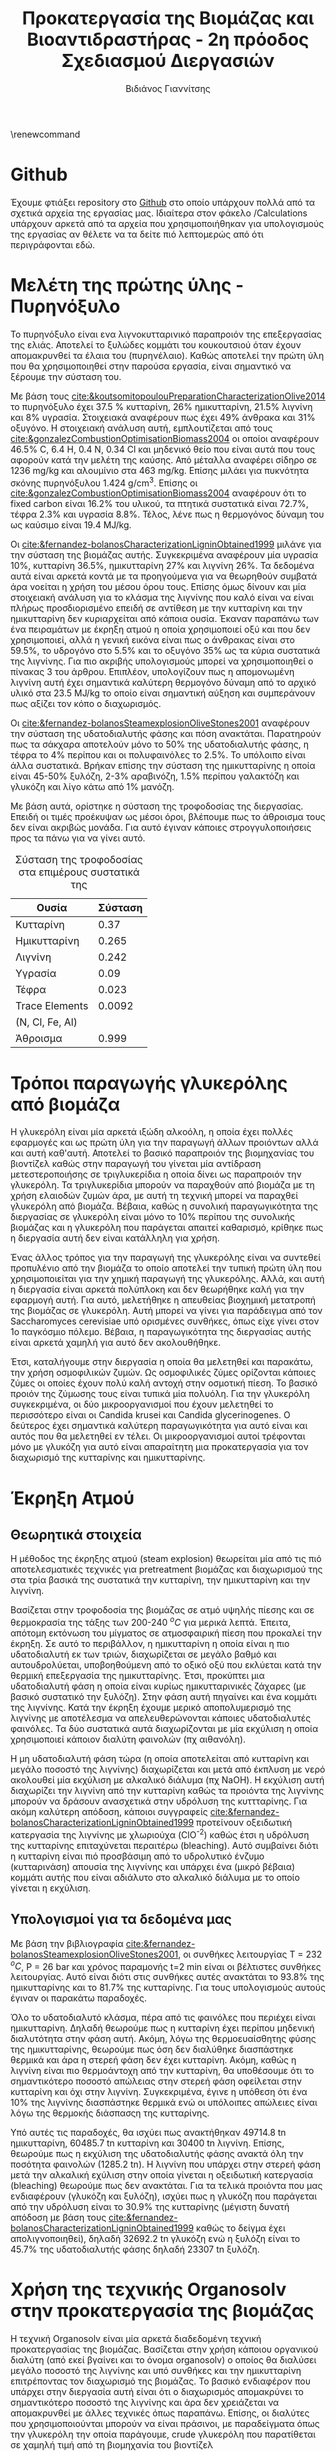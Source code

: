 #+TITLE: Προκατεργασία της Βιομάζας και Βιοαντιδραστήρας - 2η πρόοδος Σχεδιασμού Διεργασιών
#+AUTHOR: Βιδιάνος Γιαννίτσης
#+LATEX_HEADER: \usepackage[a4paper, margin=3cm]{geometry}
\renewcommand{\abstractname}{Περίληψη}
\renewcommand{\tablename}{Πίνακας}
\renewcommand{\figurename}{Σχήμα}
\renewcommand\listingscaption{Κώδικας}

* Github
Έχουμε φτιάξει repository στο [[https://github.com/Vidianos-Giannitsis/Process-Design][Github]] στο οποίο υπάρχουν πολλά από τα σχετικά αρχεία της εργασίας μας. Ιδιαίτερα στον φάκελο /Calculations υπάρχουν αρκετά από τα αρχεία που χρησιμοποιήθηκαν για υπολογισμούς της εργασίας αν θέλετε να τα δείτε πιό λεπτομερώς από ότι περιγράφονται εδώ.

\pagebreak
* Μελέτη της πρώτης ύλης - Πυρηνόξυλο
Το πυρηνόξυλο είναι ενα λιγνοκυτταρινικό παραπροιόν της επεξεργασίας της ελιάς. Αποτελεί το ξυλώδες κομμάτι του κουκουτσιού όταν έχουν απομακρυνθεί τα έλαια του (πυρηνέλαιο). Καθώς αποτελεί την πρώτη ύλη που θα χρησιμοποιηθεί στην παρούσα εργασία, είναι σημαντικό να ξέρουμε την σύσταση του.

  Με βάση τους [[cite:&koutsomitopoulouPreparationCharacterizationOlive2014]] το πυρηνόξυλο έχει 37.5 % κυτταρίνη, 26% ημικυτταρίνη, 21.5% λιγνίνη και 8% υγρασία. Στοιχειακά αναφέρουν πως έχει 49% άνθρακα και 31% οξυγόνο. Η στοιχειακή ανάλυση αυτή, εμπλουτίζεται από τους [[cite:&gonzalezCombustionOptimisationBiomass2004]] οι οποίοι αναφέρουν 46.5% C, 6.4 Η, 0.4 Ν, 0.34 Cl και μηδενικό θείο που είναι αυτά που τους αφορούν κατά την μελέτη της καύσης. Από μέταλλα αναφέρει σίδηρο σε 1236 mg/kg και αλουμίνιο στα 463 mg/kg. Επίσης μιλάει για πυκνότητα σκόνης πυρηνόξυλου 1.424 g/cm^3. Επίσης οι [[cite:&gonzalezCombustionOptimisationBiomass2004]] αναφέρουν ότι το fixed carbon είναι 16.2% του υλικού, τα πτητικά συστατικά είναι 72.7%, τέφρα 2.3% και υγρασία 8.8%. Τέλος, λένε πως η θερμογόνος δύναμη του ως καύσιμο είναι 19.4 MJ/kg.

  Οι [[cite:&fernandez-bolanosCharacterizationLigninObtained1999]] μιλάνε για την σύσταση της βιομάζας αυτής. Συγκεκριμένα αναφέρουν μία υγρασία 10%, κυτταρίνη 36.5%, ημικυτταρίνη 27% και λιγνίνη 26%. Τα δεδομένα αυτά είναι αρκετά κοντά με τα προηγούμενα για να θεωρηθούν συμβατά άρα νοείται η χρήση του μέσου όρου τους. Επίσης όμως δίνουν και μία στοιχειακή ανάλυση για το κλάσμα της λιγνίνης που καλό είναι να είναι πλήρως προσδιορισμένο επειδή σε αντίθεση με την κυτταρίνη και την ημικυτταρίνη δεν κυριαρχείται από κάποια ουσία. Έκαναν παραπάνω των ένα πειραμάτων με έκρηξη ατμού η οποία χρησιμοποιεί οξύ και που δεν χρησιμοποιεί, αλλά η γενική εικόνα είναι πως ο άνθρακας είναι στο 59.5%, το υδρογόνο στο 5.5% και το οξυγόνο 35% ως τα κύρια συστατικά της λιγνίνης. Για πιο ακριβής υπολογισμούς μπορεί να χρησιμοποιηθεί ο πίνακας 3 του άρθρου. Επιπλέον, υπολογίζουν πως η απομονωμένη λιγνίνη αυτή έχει σημαντικά καλύτερη θερμογόνο δύναμη από το αρχικό υλικό στα 23.5 MJ/kg το οποίο είναι σημαντική αύξηση και συμπεράνουν πως αξίζει τον κόπο ο διαχωρισμός.

  Οι [[cite:&fernandez-bolanosSteamexplosionOliveStones2001]] αναφέρουν την σύσταση της υδατοδιαλυτής φάσης και πόση ανακτάται. Παρατηρούν πως τα σάκχαρα αποτελούν μόνο το 50% της υδατοδιαλυτής φάσης, η τέφρα το 4% περίπου και οι πολυφαινόλες το 2.5%. Το υπόλοιπο είναι άλλα συστατικά. Βρήκαν επίσης την σύσταση της ημικυτταρίνης η οποία είναι 45-50% ξυλόζη, 2-3% αραβινόζη, 1.5% περίπου γαλακτόζη και γλυκόζη και λίγο κάτω από 1% μανόζη. 
  
  Με βάση αυτά, ορίστηκε η σύσταση της τροφοδοσίας της διεργασίας. Επειδή οι τιμές προέκυψαν ως μέσοι όροι, βλέπουμε πως το άθροισμα τους δεν είναι ακριβώς μονάδα. Για αυτό έγιναν κάποιες στρογγυλοποιήσεις προς τα πάνω για να γίνει αυτό.

  #+CAPTION: Σύσταση της τροφοδοσίας στα επιμέρους συστατικά της
  | Ουσία           | Σύσταση |
  |-----------------+---------|
  | Κυτταρίνη       |    0.37 |
  | Ημικυτταρίνη    |   0.265 |
  | Λιγνίνη         |   0.242 |
  | Υγρασία         |    0.09 |
  | Τέφρα           |   0.023 |
  | Trace Elements  |  0.0092 |
  | (N, Cl, Fe, Al) |         |
  |-----------------+---------|
  | Άθροισμα        |   0.999 |


* Τρόποι παραγωγής γλυκερόλης από βιομάζα
Η γλυκερόλη είναι μία αρκετά ιξώδη αλκοόλη, η οποία έχει πολλές εφαρμογές και ως πρώτη ύλη για την παραγωγή άλλων προιόντων αλλά και αυτή καθ'αυτή. Αποτελεί το βασικό παραπροιόν της βιομηχανίας του βιοντίζελ καθώς στην παραγωγή του γίνεται μία αντίδραση μετεστεροποιήσης σε τριγλυκερίδια η οποία δίνει ως παραπροιόν την γλυκερόλη. Τα τριγλυκερίδια μπορούν να παραχθούν από βιομάζα με τη χρήση ελαιοδών ζυμών άρα, με αυτή τη τεχνική μπορεί να παραχθεί γλυκερόλη από βιομάζα. Βέβαια, καθώς η συνολική παραγωγικότητα της διεργασίας σε γλυκερόλη είναι μόνο το 10% περίπου της συνολικής βιομάζας και η γλυκερόλη που παράγεται απαιτεί καθαρισμό, κρίθηκε πως η διεργασία αυτή δεν είναι κατάλληλη για χρήση.

Ένας άλλος τρόπος για την παραγωγή της γλυκερόλης είναι να συντεθεί προπυλένιο από την βιομάζα το οποίο αποτελεί την τυπική πρώτη ύλη που χρησιμοποιείται για την χημική παραγωγή της γλυκερόλης. Αλλά, και αυτή η διεργασία είναι αρκετά πολύπλοκη και δεν θεωρήθηκε καλή για την εφαρμογή αυτή. Για αυτό, μελετήθηκε η απευθείας βιοχημική μετατροπή της βιομάζας σε γλυκερόλη. Αυτή μπορεί να γίνει για παράδειγμα από τον Saccharomyces cerevisiae υπό ορισμένες συνθήκες, όπως είχε γίνει στον 1ο παγκόσμιο πόλεμο. Βέβαια, η παραγωγικότητα της διεργασίας αυτής είναι αρκετά χαμηλή για αυτό δεν ακολουθήθηκε.

Έτσι, καταλήγουμε στην διεργασία η οποία θα μελετηθεί και παρακάτω, την χρήση οσμοφιλικών ζυμών. Ως οσμοφιλικές ζύμες ορίζονται κάποιες ζύμες οι οποίες έχουν πολύ καλή αντοχή στην οσμοτική πίεση. Το βασικό προιόν της ζύμωσης τους είναι τυπικά μία πολυόλη. Για την γλυκερόλη συγκεκριμένα, οι δύο μικροοργανισμοί που έχουν μελετηθεί το περισσότερο είναι οι Candida krusei και Candida glycerinogenes. Ο δεύτερος έχει σημαντικά καλύτερη παραγωγικότητα για αυτό είναι και αυτός που θα μελετηθεί εν τέλει. Οι μικροοργανισμοί αυτοί τρέφονται μόνο με γλυκόζη για αυτό είναι απαραίτητη μια προκατεργασία για τον διαχωρισμό της κυτταρίνης και ημικυτταρίνης.

* Έκρηξη Ατμού
** Θεωρητικά στοιχεία
  Η μέθοδος της έκρηξης ατμού (steam explosion) θεωρείται μία από τις πιό αποτελεσματικές τεχνικές για pretreatment βιομάζας και διαχωρισμού της στα τρία βασικά της συστατικά την κυτταρίνη, την ημικυτταρίνη και την λιγνίνη.
  
  Βασίζεται στην τροφοδοσία της βιομάζας σε ατμό υψηλής πίεσης και σε θερμοκρασία της τάξης των 200-240 \( ^oC \) για μερικά λεπτά. Έπειτα, απότομη εκτόνωση του μίγματος σε ατμοσφαιρική πίεση που προκαλεί την έκρηξη. Σε αυτό το περιβάλλον, η ημικυτταρίνη η οποία είναι η πιο υδατοδιαλυτή εκ των τριών, διαχωρίζεται σε μεγάλο βαθμό και αυτουδρολύεται, υποβοηθούμενη από το οξικό οξύ που εκλύεται κατά την θερμική επεξεργασία της ημικυτταρίνης. Έτσι, προκύπτει μια υδατοδιαλυτή φάση η οποία είναι κυρίως ημικυτταρινικές ζάχαρες (με βασικό συστατικό την ξυλόζη). Στην φάση αυτή πηγαίνει και ένα κομμάτι της λιγνίνης. Κατά την έκρηξη έχουμε μερικό αποπολυμερισμό της λιγνίνης με αποτέλεσμα να απελευθερώνονται κάποιες υδατοδιαλυτές φαινόλες. Τα δύο συστατικά αυτά διαχωρίζονται με μία εκχύλιση η οποία χρησιμοποιεί κάποιον διαλύτη φαινολών (πχ αιθανόλη).
  
 Η μη υδατοδιαλυτή φάση τώρα (η οποία αποτελείται από κυτταρίνη και μεγάλο ποσοστό της λιγνίνης) διαχωρίζεται και μετά από έκπλυση με νερό ακολουθεί μία εκχύλιση με αλκαλικό διάλυμα (πχ NaOH). Η εκχύλιση αυτή διαχωρίζει την λιγνίνη από την κυτταρίνη καθώς τα προιόντα της λιγνίνης μπορούν να δράσουν ανασχετικά στην υδρόλυση της κυττταρίνης. Για ακόμη καλύτερη απόδοση, κάποιοι συγγραφείς [[cite:&fernandez-bolanosCharacterizationLigninObtained1999]] προτείνουν οξειδωτική κατεργασία της λιγνίνης με χλωριούχα (ClO^{-2}) καθώς έτσι η υδρόλυση της κυτταρίνης επιταχύνεται περαιτέρω (bleaching). Αυτό συμβαίνει διότι η κυτταρίνη είναι πιό προσβάσιμη από το υδρολυτικό ένζυμο (κυτταρινάση) απουσία της λιγνίνης και υπάρχει ένα (μικρό βέβαια) κομμάτι αυτής που είναι αδιάλυτο στο αλκαλικό διάλυμα με το οποίο γίνεται η εκχύλιση.

** Υπολογισμοί για τα δεδομένα μας
  Με βάση την βιβλιογραφία [[cite:&fernandez-bolanosSteamexplosionOliveStones2001]], οι συνθήκες λειτουργίας T = 232 \( ^oC \), P = 26 bar και χρόνος παραμονής t=2 min είναι οι βέλτιστες συνθήκες λειτουργίας. Αυτό είναι διότι στις συνθήκες αυτές ανακτάται το 93.8% της ημικυτταρίνης και το 81.7% της κυτταρίνης. Για τους υπολογισμούς αυτούς έγιναν οι παρακάτω παραδοχές.

  Όλο το υδατοδιαλυτό κλάσμα, πέρα από τις φαινόλες που περιέχει είναι ημικυτταρίνη. Δηλαδή θεωρούμε πως η κυτταρίνη έχει περίπου μηδενική διαλυτότητα στην φάση αυτή. Ακόμη, λόγω της θερμοευαίσθητης φύσης της ημικυτταρίνης, θεωρούμε πως όση δεν διαλύθηκε διασπάστηκε θερμικά και άρα η στερεή φάση δεν έχει κυτταρίνη. Ακόμη, καθώς η λιγνίνη είναι πιο θερμοάντοχη από την κυτταρίνη, θα υποθέσουμε ότι το σημαντικότερο ποσοστό απώλειας στην στερεή φάση οφείλεται στην κυτταρίνη και όχι στην λιγνίνη. Συγκεκριμένα, έγινε η υπόθεση ότι ένα 10% της λιγνίνης διασπάστηκε θερμικά ενώ οι υπόλοιπες απώλειες είναι λόγω της θερμοκής διάσπασςη της κυτταρίνης.

  Υπό αυτές τις παραδοχές, θα ισχύει πως ανακτήθηκαν 49714.8 tn ημικυτταρίνη, 60485.7 tn κυτταρίνη και 30400 tn λιγνίνη. Επίσης, θεωρούμε πως η εκχύλιση της υδατοδιαλυτής φάσης ανακτά όλη την ποσότητα φαινολών (1285.2 tn). Η λιγνίνη που υπάρχει στην στερεή φάση μετά την αλκαλική εχύλιση στην οποία γίνεται η οξειδωτική κατεργασία (bleaching) θεωρούμε πως δεν ανακτάται. Για τα τελικά προιόντα που μας ενδιαφέρουν (γλυκόζη και ξυλόζη), ισχύει πως η γλυκόζη που παράγεται από την υδρόλυση είναι το 30.9% της κυτταρίνης (μέγιστη δυνατή απόδοση με βάση τους [[cite:&fernandez-bolanosCharacterizationLigninObtained1999]] καθώς το δείγμα έχει απολιγνοποιηθεί), δηλαδή 32692.2 tn γλυκόζη ενώ η ξυλόζη είναι το 45.7% της υδατοδιαλυτής φάσης δηλαδή 23307 tn ξυλόζη.

* Χρήση της τεχνικής Organosolv στην προκατεργασία της βιομάζας
  Η τεχνική Organosolv είναι μία αρκετά διαδεδομένη τεχνική προκατεργασίας της βιομάζας. Βασίζεται στην χρήση κάποιου οργανικού διαλύτη (από εκεί βγαίνει και το όνομα organosolv) ο οποίος θα διαλύσει μεγάλο ποσοστό της λιγνίνης και υπό συνθήκες και την ημικυτταρίνη επιτρέποντας τον διαχωρισμό της βιομάζας. Το βασικό ενδιαφέρον που υπάρχει στην διεργασία αυτή είναι ότι ο διαχωρισμός απομακρύνει το σημαντικότερο ποσοστό της λιγνίνης και άρα δεν χρειάζεται να απομακρυνθεί με άλλες τεχνικές όπως παραπάνω. Επίσης, οι διαλύτες που χρησιμοποιούνται μπορούν να είναι πράσινοι, με παραδείγματα όπως την γλυκερόλη την οποία παράγουμε, crude γλυκερόλη που παρατίθεται σε χαμηλή τιμή από τη βιομηχανία του βιοντίζελ [[cite:&sunGlycerolOrganosolvPretreatment2022]] και αιθανόλη (dio βάλε citation εδώ).

  Βέβαια, η organosolv έχει ένα πάρα πολύ σημαντικό μειονέκτημα ότι οι ποσότητες διαλύτη που απαιτούνται είναι πολλαπλάσιες της τροφοδοσίας. Έτσι, θα προκύψει ότι απαιτούνται εκατομμύρια τόνοι διαλύτη για την επεξεργασία της βιομάζας αυτής με organosolv το οποίο μειώνει το οικονομικό εγχείρημα της διεργασίας. Ακόμη, η διεργασία αυτή απομακρύνει κυρίως λιγνίνη με αποτέλεσμα ότι θα χρειαστεί και εδώ έκρηξη ατμού.

  Για αυτό είναι μία ενδιαφέρουσα ιδέα, η οποία όμως θεωρείται μη οικονομικά βιώσιμη.

* Βιοαντιδραστήρας Γλυκερόλης
Όπως προαναφέρθηκε, δώθηκε περισσότερη έμφαση στη χρήση του μικροοργανισμού C. glycerinogenes καθώς σύμφωνα με την βιβλιογραφία [[cite:&zhugeGlycerolProductionNovel2001]] είναι πολύ αποδοτικός στην παραγωγή γλυκερόλης.

** Συνθήκες λειτουργίας και τροφοδοσία βιοαντιδραστήρα
Ένα βασικό δεδομένο που πρέπει να ξέρουμε για τον βιοαντιδραστήρα είναι η τροφοδοσία του και οι συνθήκες λειτουργίας. Τα δεδομένα αυτά αντλήθηκαν με βάση τους [[cite:&zhugeGlycerolProductionNovel2001;&jinByproductFormationNovel2003]] .

Χρησιμοποιήθηκαν ως πηγή άνθρακα 230.44 g/l γλυκόζη και ως πηγή αζώτου 2 g/l ουρία. Επίσης, χρησιμοποιήθηκαν 4 g/l Corn Steep Liquor (CSL) ως ένα επιπλέον θρεπτικό συστατικό που βελτιώνει την απόδοση της μετατροπής σε γλυκερόλη. Το CSL είναι ένα κίτρινο προς καφέ ιξώδη υγρό το οποίο είναι υδατοδιαλυτό. Έχει pH 3.7-4.7 συνήθως και πυκνότητα 1.25 g/ml. Παράγεται από το υγρό άλεσμα του καλαμποκίου. Σε μικροβιακές καλλιέργειες θεωρείται ένα πολύ χρήσιμο πρόσθετο συστατικό καθώς έχει άζωτο (στην μορφή πρωτεινών αλλά και αμμωνίας), φώσφορο και άλλα χρήσιμα συστατικά  [[cite:&liggettCORNSTEEPLIQUOR]]. Μία λεπτομερή ανάλυση των συστατικών του παρατίθεται στον παρακάτω πίνακα με βάση το [[https://www.indiamart.com/proddetail/corn-steep-liquor-15744963191.html][Indiamart]] από το οποίο χρησιμοποιήθηκε και η τιμή του CSL.

#+CAPTION: Σύσταση του CSL με βάση το Indiamart
| Συστατικό     | Σύσταση σε υγρή βάση |
|---------------+----------------------|
| Νερό          |                0.498 |
| Γαλακτικό Οξύ |                0.142 |
| Άζωτο         |               0.0394 |
| Αμινοξέα      |                0.013 |
| Ζάχαρες       |                 0.01 |
| Τέφρα         |               0.0915 |

Οι ουσίες αυτές δεν αθροίζονται στη μονάδα, βέβαια για αυτό είναι σίγουρο πως υπάρχουν και άλλα συστατικά (αυτά αναφέρονται διότι είναι τα βασικότερα). Σύμφωνα με τους [[cite:&zhugeGlycerolProductionNovel2001]], είναι αρκετά σημαντικός και ο φώσφορος στο CSL, τον οποίο προσδιορίζουν στην τάξη του 1%. 

Οι συνθήκες λειτουργίας είναι T = 30 \( ^oC \), ροή αέρα 5 l/min, ανάδευση στα 500 rpm και χρόνος παραμονής 80 h. Τα δεδομένα αυτά προκύπτουν από την βιβλιογραφία ([[cite:&jinByproductFormationNovel2003]]) καθώς στο άρθρο αυτό υπήρχε ένα αναλυτικό διάγραμμα της συγκέντρωσης υποστρώματος, βιομάζας και γλυκερόλης στην διάρκεια της αντίδρασης (Fig. 1). Οι [[cite:&zhugeGlycerolProductionNovel2001]] μελέτησαν τις βέλτιστες συνθήκες λειτουργίας του αντιδραστήρα και θα ήταν ιδανικό να χρησιμοποιούταν αυτό το διάγραμμα, αλλά δεν συμπεριλάμβανε την συγκέντρωση της βιομάζας με αποτέλεσμα να μην μπορεί να προκύψει μία σωστή κινητική μελέτη από τα δεδομένα αυτά.

** Κινητική της αντίδρασης
Καθώς μελετάμε έναν μικροοργανισμό, ένα μοντέλο που περιγράφει πολύ καλά την κινητική του είναι το μοντέλο Monod \[ \frac{dx}{dt} = \frac{μ_{\max }[S]}{K_s + [S]}[x] \] , ή ως προς την κατανάλωση του υποστρώματος \[ \frac{dS}{dt} = \frac{μ_{\max }}{Y_{x / s}} \frac{[S]}{K_S+[S]} [x] \]. Επίσης, έγινε και ένα fitting για την κινητική παραγωγής της γλυκερόλης ως power law expression της συγκέντρωσης του υποστρώματος (\( r_G = \frac{dG}{dt} = k C_S^n \)). Παρακάτω, παρατίθεται και ένας πίνακας με τα δεδομένα που χρησιμοποιήθηκαν.

#+CAPTION: Δεδομένα που χρησιμοποιήθηκαν για την κινητική [[cite:&jinByproductFormationNovel2003]] 
| Time | Glucose (g/l) | Glycerol (g/l) | Biomass (g/l) |
|------+---------------+----------------+---------------|
|    0 |      230.4413 |                |       0.93824 |
|    5 |     228.57485 |                |       2.18008 |
|   10 |     211.91205 |        15.1774 |       5.79464 |
|   15 |      202.3093 |       19.64065 |       8.36496 |
|   20 |      177.7479 |       27.70155 |       10.6936 |
|   25 |     168.84845 |        38.1158 |       10.7544 |
|   40 |      110.6098 |       53.99415 |          10.8 |
|   45 |       86.3189 |       65.19285 |       10.8304 |
|   75 |      22.50795 |       90.18705 |       10.8456 |
|   80 |      13.25685 |        96.1651 |       10.6784 |


Για να γίνει προσαρμογή στα μοντέλα αυτά, πρέπει να προσδιοριστούν οι ρυθμοί. Από τα δεδομένα συγκέντρωσης-χρόνου για βιομάζα, γλυκόζη και γλυκερόλη μπορεί να γίνει προσαρμογή σε απλές πολυωνυμικές καμπύλες, οι οποίες αν παραγωγιστουν δίνουν τους ρυθμούς. Με βάση τα δεδομένα που βρέθηκαν [[cite:&jinByproductFormationNovel2003]], και οι τρείς συσχετίσεις περιγράφονται με R^2 = 0.99 ως παραβολές. Συγκεκριμένα, \( S = 0.008t^2 - 3.531t + 243.428 \) με παράγωγο την \( \frac{dS}{dt} = 0.016t - 3.531 \) και R^2 = 0.99, \( G = -0.007t^2 + 1.758t - 3.428 \) με παράγωγο την \( \frac{dG}{dt} = -0.014t + 1.758 \) και R^2 = 0.996 και \( x = -0.013t^2 + 0.884t - 1.877 \) του οποίου η παράγωγος είναι \( \frac{dx}{dt} = -0.026t+0.884 \) με R^2 = 0.999.

Με βάση τα δεδομένα αυτά έγιναν οι παραπάνω προσαρμογές. Για την προσαρμογή στο μοντέλο Monod, ακολουθήθηκε μία τεχνική παρόμοια του διαγράμματος Lineweaver-Burk για μία ενζυμική αντίδραση. Καθώς για το μοντέλο ισχύει \[ \frac{dx}{dt} = μ[x] \] με \[ μ = \frac{μ_{\max }[S]}{K_s+[S]} \], το μ μπορεί να υπολογιστεί από τον ρυθμό και οι σταθερές μ_max και K_s μπορούν να προσδιοριστούν από την εξίσωση \[ \frac{1}{μ} = \frac{K_s}{μ_{max}S} + \frac{1}{μ_{max}} \] ως κλίση και αποτέμνουσα της γραμμικής εξίσωσης 1/μ - 1/S. Αξίζει βέβαια να σημειωθεί πως το μοντέλο Monod δεν προβλέπει την φάση καθυστέρησης στην ανάπτυξη του μικροοργανισμού. Επιπλέον, παρότι μπορεί να προβλέψει την ύπαρξη στάσιμης φάσης, την προβλέπει όταν η συγκέντρωση του υποστρώματος τείνει στο 0, άρα δεν μπορεί να χρησιμοποιήσει όλα τα δεδομένα της στάσιμης φάσης. Για αυτό, το καλύτερο fit μπορεί να γίνει με τα δεδομένα των χρονικών στιγμών [5, 10, 15, 20].

Το αποτέλεσμα που προέκυψε ήταν η εξίσωση \[ \frac{dx}{dt} = \frac{0.011 [S]}{236.19 + [S]}[x] \]. Για την κατανάλωση του υποστρώματος, θα ισχύει η εξίσωση \[ \frac{dS}{dt} = - \frac{0.0657[S]}{236.19 + [S]}[x] \] η οποία προκύπτει διαιρώντας την παραπάνω με το \( Y_{X / S} = \frac{ΔX}{ΔS} \) για το εύρος των μετρήσεων που χρησιμοποιήθηκαν.

Για την τεχνική κινητική παραγωγής της γλυκερόλης συναρτήσει της συγκέντρωσης του υποστρώματος, μπορούμε να κάνουμε fit στην γραμμική εξίσωση \[ \ln r_G = \ln k + n \ln C_S\]. Από το fitting προκύπτει η εξίσωση \[ r_G = 0.257 [S]^{0.335} \].

Με βάση τα δεδομένα αυτά, μπορούμε να κάνουμε μία εκτίμηση του όγκου του αντιδραστήρα που απαιτείται και της ετήσιας παραγωγής γλυκερόλης. Εφόσον είναι γνωστός ο χρόνος παραμονής και η συγκέντρωση γλυκόζης που εισέρχεται στον αντιδραστήρα μπορεί να υπολογιστεί η κατανάλωση της γλυκόζης ανηγμένη ως προς τον όγκο του αντιδραστήρα [\( \frac{g}{l \cdot year} \)]. Εφόσον είναι γνωστό και το ρεύμα τροφοδοσίας μπορεί να υπολογιστεί πόση μάζα γλυκόζης πρέπει να διαχειριστούμε τον χρόνο. Ο λόγος αυτών των δύο, μας δίνει το απαραίτητο working volume ώστε να επεξεργαστούμε όλη την βιομάζα που έχει η τροφοδοσία χρησιμοποιώντας σε κάθε batch την βέλτιστη συγκέντρωση υποστρώματος. Αυτός προκύπτει ίσος με 1301.5 m^3. Ο συνολικός αντιδρών όγκος άρα πρέπει να είναι στο ελάχιστο 1301.5 m^3, διαμερισμένο μάλλον σε αρκετούς αντιδραστήρες.

* Ανάκτηση της Γλυκερόλης
Έχοντας μελετήσει τον βιοαντιδραστήρα και την κινητική του, μένει να μελετηθεί και πως θα γίνει ο διαχωρισμός της γλυκερόλης από τις υπόλοιπες ουσίες στον αντιδραστήρα. Αρχικά γίνεται μία διήθηση για να διαχωριστεί η βιομάζα από τα υγρά προιόντα. Στην υγρή φάση υπάρχει υδατικό διάλυμα προιόντων και θρεπτικών συστατικών. Το πρώτο βήμα είναι η προσθήκη λιγνίνης στο διάλυμα, η οποία συμπλοκοποιείται με τις αζωτούχες ενώσεις. Έπειτα, ρίχνοντας το pH του διαλύματος, δημιουργείται ίζημα της λιγνίνης η οποία διαχωρίζεται με διήθηση.

Σύμφωνα με τους [[cite:&wallersteinMethodRecoveringGlycerol1946]] αυτή η τεχνική απαιτεί λιγνίνη περίπου ίση κατά μάζα με το συνολικό άζωτο στον αντιδραστήρα. Μην έχοντας κινητικά δεδομένα για την κατανάλωση της ουρίας και του CSL στον αντιδραστήρα, ή την στοιχειομετρία της αντίδρασης που συμβαίνει σε αυτόν, είναι δύσκολο να προβλέψουμε την ποσότητα αζώτου στην έξοδο. Μπορεί να υπολογιστεί αυτή στην είσοδο και να υποθέσουμε μία μετατροπή που θα έχει στον αντιδραστήρα.

Η ουρία έχει χημικό τύπο \( CO(NH_2)_2 \). Με βάση το μοριακό βάρος της και το ατομικό βάρος του αζώτου, βρίσκουμε ότι το 46.667% της ουρίας είναι άζωτο κατά μάζα. Για την κατανάλωση της, ξέρουμε από τους [[cite:&zhugeGlycerolProductionNovel2001]] ότι αν βάλουμε στον αντιδραστήρα 1g/l ουρία, στο τέλος της αντίδρασης θα περίσσεψει πολύ περισσότερη γλυκόζη από ότι αν βάλουμε 2g/l. Αυτό σημαίνει ότι στο 1g/l η ουρία θα ήταν το περιοριστικό υπόστρωμα. Επίσης όμως, αν αυξήσουμε την ποσότητα πάνω από 2 g/l, η απόκριση της αντίδρασης είναι αμελητέα. Άρα στο 2 g/l δεν είναι περιοριστικό υπόστρωμα η ουρία. Απουσία άλλων δεδομένων, θα υποθέσουμε ότι η κατανάλωση είναι μεταξύ του 1 και του 2, άρα έστω περίπου 1.5 g/l. Δηλαδή στο τέλος της αντίδρασης υπάρχουν 0.5 g/l ουρία άρα 0.233 g/l άζωτο.

Για το CSL, σύμφωνα με τους [[cite:&zhugeGlycerolProductionNovel2001]], η παρουσία του παίζει καθοριστικό ρόλο στην ανάπτυξη του μικροοργανισμού, καθώς προσφέρει πολλά θρεπτικά συστατικά. Βέβαια, δεν αποτελεί περιοριστικό υπόστρωμα και η προσθήκη μεγαλύτερης ποσότητας αυξάνει τον ρυθμό λόγω παρουσίας περισσότερων απαραίτητων θρεπτικών συστατικών. Απουσία άλλων πληροφοριών, θα υποτεθεί ότι καταναλώνεται το 50% στην αντίδραση για να γίνουν οι παρακάτω υπολογισμοί. To CSL που έχουμε χρησιμοποιήσει για την κοστολόγηση ([[https://www.indiamart.com/proddetail/corn-steep-liquor-15744963191.html][Indiamart]]) έχει 3.94% άζωτο. Άρα, θα υπάρχουν 0.0788 g/l άζωτο από το CSL.

Στο σύνολο, στην έξοδο του αντιδραστήρα με βάση αυτές τις παραδοχές θα υπάρχει περίπου 0.3121 g/l άζωτο. Με βάση τους υπολογισμούς της κινητικής που έχουν γίνει, ο όγκος του αντιδραστήρα θα είναι 1301.5 m^3, άρα το συνολικό άζωτο που θα υπάρχει στην έξοδο του αντιδραστήρα άνα batch θα είναι 406.21 kg άζωτο. Κάθε χρόνο γίνονται 109 batches με βάση τον χρόνο παραμονής που έχει επιλεχθεί, άρα ετησίως ο αντιδραστήρας έχει στην έξοδο του 44.28 tn άζωτο. Στην πράξη, όμως μπορεί να υπάρχει και ένα μέρος του αρχικού αζώτου το οποίο υπήρχε στο πυρηνόξυλο στον αντιδραστήρα. Θα υποθέσουμε απουσία άλλων δεδομένων πως το άζωτο στο κυτταρινικό κλάσμα είναι το 0.4% της συνολικής τροφοδοσίας, καθώς αυτή είναι η ποσότητα αζώτου που υπάρχει στο πυρηνόξυλο. Πιθανόν να έχει μείνει και λιγότερο από αυτό, αλλά σύμφωνα με τους [[cite:&wallersteinMethodRecoveringGlycerol1946]], μία μικρή περίσσεια λιγνίνης δεν δημιουργέι πρόβλημα.

Άρα, πρέπει να πάρουμε 286.22 tn λιγνίνη (ή και λίγο παραπάνω) από το ρεύμα της για τον διαχωρισμό του αζώτου στην έξοδο του βιοαντιδραστήρα.

Η λιγνίνη αυτή διώχνει τις αζωτούχες ενώσεις και άλλες ακαθαρσίες που υπάρχουν στον αντιδραστήρα. Άρα θεωρούμε πως το προιόν μετά την διεργασία αυτή είναι τα 4 προιόντα, γλυκερόλη, αραβιτόλη, αιθανόλη και οξικό οξύ. Για τον διαχωρισμό αυτό θα χρησιμοποιηθεί απόσταξη. Συγκεκριμένα, θα γίνει μία πρώτη απόσταξη με σκοπό την απομάκρυνση όλου του οξικού οξέος από την υγρή φάση (το οποίο σημαίνει ότι θα απομακρυνθεί και η αιθανόλη καθώς είναι πιό πτητική από το οξικό οξύ). Έπειτα, για τον διαχωρισμό γλυκερόλης και αραβιτόλης πρέπει να ακολουθήσει μία δεύτερη απόσταξη σε ανεβασμένη θερμοκρασία ώστε να πάει σχεδόν όλη η γλυκερόλη στο απόσταγμα. Αυτή η απόσταξη θα υποβοηθάται και από υπέρθερμο ατμό.

Έτσι προκύπτει ένα ρεύμα πρακτικά καθαρής γλυκερόλης το οποίο είναι και το επιθυμητό.

* Οικονομικό Δυναμικό Παραγωγής Γλυκερόλης
 Με βάση τους [[cite:&jinByproductFormationNovel2003]] απαιτούνται 230.44 g/l γλυκόζη, 2 g/l ουρία και 4 g/l Corn Steep Liquor. Ως προιόν θεωρούμε το 96.17 g/l γλυκερόλη. Επίσης, η γλυκόζη είναι από απόβλητα και δεν κοστολογείται. Αξίζει επίσης να αναφερθεί πως η αντίδραση αυτή έχει ως παραπροιόντα την αραβιτόλη, την αιθανόλη και το οξικό οξύ. Με βάση τους [[cite:&zhugeGlycerolProductionNovel2001]], η αντίδραση αυτή παράγει 4.516 g/l αραβιτόλη, 1.19 g/l αιθανόλη και 1.17 g/l οξικό οξύ. Δεν χρησιμοποιήθηκαν δεδομένα από το ίδιο πείραμα για αυτά καθώς η δομή των δεδομένων για την εφαρμογή της στην κινητική από το διάγραμμα στο [[cite:&jinByproductFormationNovel2003]] ήταν πιό βολική, ενώ το προφιλ παραγωγής παραπροιόντων ήταν πιό καλά παρουσιασμένο στο [[cite:&zhugeGlycerolProductionNovel2001]].

Αξίζει να σημειωθεί πως 4 g CSL αντιστοιχούν σε 35.71 mg P, ενώ σύμφωνα με τις βέλτιστες συνθήκες που προσδιόρισαν οι [[cite:&zhugeGlycerolProductionNovel2001]] θέλουμε 55-65 mg P/l. Η πειραματική διαδικασία προέκυψε από την μελέτη [[cite:&jinByproductFormationNovel2003]] και όχι την μελέτη των βέλτιστων συνθηκών επειδή στο άρθρο αυτό αναφερόταν και η συγκέντρωση της βιομάζας η οποία είναι απαραίτητη για μία σωστή κινητική μελέτη.

Για αντιδραστήρα 1301.5 m^3, ο οποίος απαιτείται για την επεξεργασία 32692.2 τόνους γλυκόζη, θέλουμε 283.74 τόνους ουρία και 567.47 τόνους Corn steep liquor. Η παραγωγικότητα είναι 13643 τόνοι γλυκερόλη. Τα παραπροιόντα είναι 640.68 τόνοι αραβιτόλη, 168.82 τόνοι αιθανόλη και 165.99 τόνοι οξικό οξύ το χρόνο. Παρότι τα παραπροιόντα αυτά είναι σε μικρές συγκεντρώσεις, μέσα στα 109 batches που γίνονται το χρόνο και στο working volume των 1301.5 m^3 που χρησιμοποιούμε, οι συνολικές ποσότητες είναι σημαντικές. Άρα, αξίζει να μελετηθεί τι θα γίνουν τα παραπροιόντα αυτά.

Η γλυκερόλη έχει τιμή 721.07 ευρώ ανά τόνο, η ουρία 638.13 ευρώ ανά τόνο ενώ το corn steep liquor 360 ευρώ ανά τόνο.

https://www.echemi.com/productsInformation/pid_Seven41077-glycerol.html

https://www.indiamart.com/proddetail/corn-steep-liquor-15744963191.html

https://tradingeconomics.com/commodity/urea

Ανάγοντας τα στα παραπάνω μεγέθη, το κόστος των πρώτων υλών είναι 181.06 χιλιάδες ευρώ για την ουρία και 204.29 χιλιάδες για το CSL (συνολικό κόστος 385.35 χιλιάδες ευρώ) ενώ το κέρδος είναι 9.84 εκατομμύρια. Άρα, το οικονομικό δυναμικό της διεργασίας είναι 9.45 εκατομμύρια.

Αξίζει να σημειωθεί πως δεν έχουν κοστολογηθεί τα παραπροιόντα επειδή στο παρόν διάγραμμα ροής δεν έχει μελετηθεί ο διαχωρισμός τους για ανάκτηση των καθαρών ουσιών.

* Διάγραμμα Ροής
[[https://github.com/Vidianos-Giannitsis/Process-Design/blob/master/Diagrams/flowsheet_initial.pdf][Εδώ]] μπορείτε να δείτε το διάγραμμα ροής της διεργασίας.

* Βιβλιογραφία
bibliography:~/Sync/My_Library.bib
bibliographystyle:unsrt

